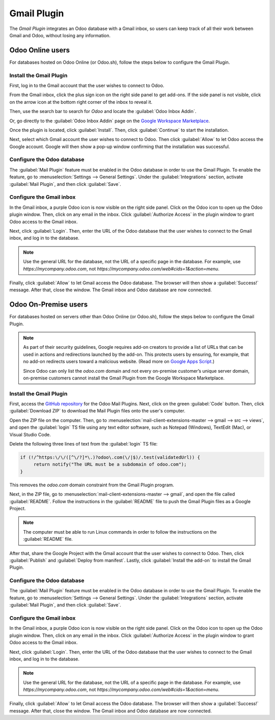 ============
Gmail Plugin
============

The *Gmail Plugin* integrates an Odoo database with a Gmail inbox, so users can keep track of all
their work between Gmail and Odoo, without losing any information.

Odoo Online users
=================

For databases hosted on Odoo Online (or Odoo.sh), follow the steps below to configure the Gmail 
Plugin.

Install the Gmail Plugin
------------------------

First, log in to the Gmail account that the user wishes to connect to Odoo.

From the Gmail inbox, click the plus sign icon on the right side panel to get add-ons. If the side
panel is not visible, click on the arrow icon at the bottom right corner of the inbox to reveal it.

.. image:: gmail/gmail-side-panel.png
   :align: center
   :alt: Plus sign icon on the Gmail inbox side panel.

Then, use the search bar to search for `Odoo` and locate the :guilabel:`Odoo Inbox Addin`.

.. image:: gmail/google-workspace-marketplace.png
   :align: center
   :alt: Odoo Inbox Addin on Google Workspace Marketplace.

Or, go directly to the :guilabel:`Odoo Inbox Addin` page on the `Google Workspace Marketplace
<https://workspace.google.com/marketplace/app/odoo_inbox_addin/873497133275>`_.

Once the plugin is located, click :guilabel:`Install`. Then, click :guilabel:`Continue` to start
the installation. 

Next, select which Gmail account the user wishes to connect to Odoo. Then click :guilabel:`Allow`
to let Odoo access the Google account. Google will then show a pop-up window confirming that the
installation was successful.

Configure the Odoo database
---------------------------

The :guilabel:`Mail Plugin` feature must be enabled in the Odoo database in order to use the Gmail
Plugin. To enable the feature, go to :menuselection:`Settings --> General Settings`. Under the
:guilabel:`Integrations` section, activate :guilabel:`Mail Plugin`, and then click
:guilabel:`Save`.

.. image:: gmail/mail-plugin-setting.png
   :align: center
   :alt: The Mail Plugin feature in the Settings.

Configure the Gmail inbox
-------------------------

In the Gmail inbox, a purple Odoo icon is now visible on the right side panel. Click on the Odoo
icon to open up the Odoo plugin window. Then, click on any email in the inbox. Click
:guilabel:`Authorize Access` in the plugin window to grant Odoo access to the Gmail inbox.

.. image:: gmail/authorize-access.png
   :align: center
   :alt: The Authorize Access button in the right sidebar of the Odoo plugin panel.

Next, click :guilabel:`Login`. Then, enter the URL of the Odoo database that the user wishes to
connect to the Gmail inbox, and log in to the database.

.. note::
   Use the general URL for the database, not the URL of a specific page in the database. For
   example, use `https://mycompany.odoo.com`, not
   `https://mycompany.odoo.com/web#cids=1&action=menu`.

Finally, click :guilabel:`Allow` to let Gmail access the Odoo database. The browser will then show a
:guilabel:`Success!` message. After that, close the window. The Gmail inbox and Odoo database are
now connected.

Odoo On-Premise users
=====================

For databases hosted on servers other than Odoo Online (or Odoo.sh), follow the steps below to
configure the Gmail Plugin.

.. note::
   As part of their security guidelines, Google requires add-on creators to provide a list of URLs
   that can be used in actions and redirections launched by the add-on. This protects users by
   ensuring, for example, that no add-on redirects users toward a malicious website. (Read more on
   `Google Apps Script <https://developers.google.com/apps-script/manifest/allowlist-url>`_.)
   
   Since Odoo can only list the `odoo.com` domain and not every on-premise customer’s unique server
   domain, on-premise customers cannot install the Gmail Plugin from the Google Workspace
   Marketplace.

Install the Gmail Plugin
------------------------

First, access the `GitHub repository <https://github.com/odoo/mail-client-extensions>`_ for the
Odoo Mail Plugins. Next, click on the green :guilabel:`Code` button. Then, click
:guilabel:`Download ZIP` to download the Mail Plugin files onto the user's computer.

.. image:: gmail/gh-download-zip.png
   :align: center
   :alt: Download the ZIP file from the Odoo GitHub repository for Mail Plugins.

Open the ZIP file on the computer. Then, go to :menuselection:`mail-client-extensions-master -->
gmail --> src --> views`, and open the :guilabel:`login` TS file using any text editor software,
such as Notepad (Windows), TextEdit (Mac), or Visual Studio Code.

Delete the following three lines of text from the :guilabel:`login` TS file:

.. code-block:: python

   if (!/^https:\/\/([^\/?]*\.)?odoo\.com(\/|$)/.test(validatedUrl)) {
        return notify("The URL must be a subdomain of odoo.com");
   }

This removes the `odoo.com` domain constraint from the Gmail Plugin program.

Next, in the ZIP file, go to :menuselection:`mail-client-extensions-master --> gmail`, and open the
file called :guilabel:`README`. Follow the instructions in the :guilabel:`README` file to push the
Gmail Plugin files as a Google Project.

.. note::
   The computer must be able to run Linux commands in order to follow the instructions on the
   :guilabel:`README` file.

After that, share the Google Project with the Gmail account that the user wishes to connect to
Odoo. Then, click :guilabel:`Publish` and :guilabel:`Deploy from manifest`. Lastly, click
:guilabel:`Install the add-on` to install the Gmail Plugin.

Configure the Odoo database
---------------------------

The :guilabel:`Mail Plugin` feature must be enabled in the Odoo database in order to use the Gmail
Plugin. To enable the feature, go to :menuselection:`Settings --> General Settings`. Under the
:guilabel:`Integrations` section, activate :guilabel:`Mail Plugin`, and then click
:guilabel:`Save`.

.. image:: gmail/mail-plugin-setting.png
   :align: center
   :alt: The Mail Plugin feature in the Settings.

Configure the Gmail inbox
-------------------------

In the Gmail inbox, a purple Odoo icon is now visible on the right side panel. Click on the Odoo
icon to open up the Odoo plugin window. Then, click on any email in the inbox. Click
:guilabel:`Authorize Access` in the plugin window to grant Odoo access to the Gmail inbox.

.. image:: gmail/authorize-access.png
   :align: center
   :alt: The Authorize Access button in the right sidebar of the Odoo plugin panel.

Next, click :guilabel:`Login`. Then, enter the URL of the Odoo database that the user wishes to
connect to the Gmail inbox, and log in to the database.

.. note::
   Use the general URL for the database, not the URL of a specific page in the database. For
   example, use `https://mycompany.odoo.com`, not
   `https://mycompany.odoo.com/web#cids=1&action=menu`.

Finally, click :guilabel:`Allow` to let Gmail access the Odoo database. The browser will then show a
:guilabel:`Success!` message. After that, close the window. The Gmail inbox and Odoo database are
now connected.